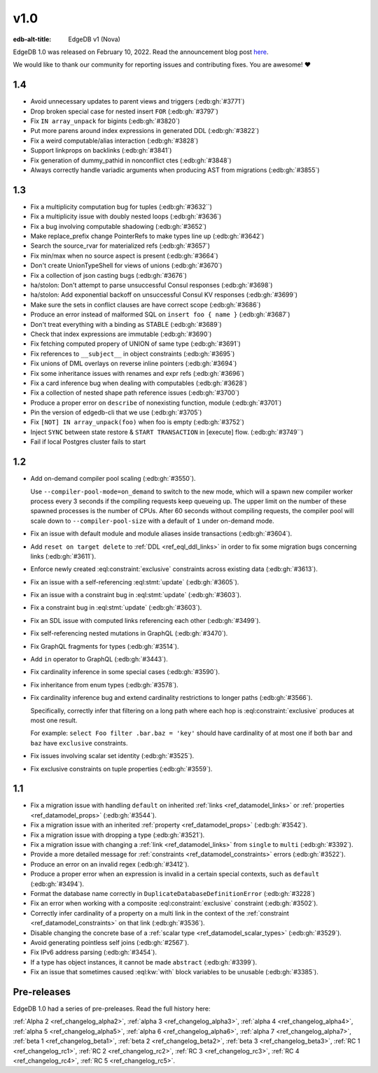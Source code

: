 ====
v1.0
====

:edb-alt-title: EdgeDB v1 (Nova)

.. image:: images/v1_nova.jpg
    :width: 100%


EdgeDB 1.0 was released on February 10, 2022. Read the announcement
blog post `here <v1anno_>`_.

We would like to thank our community for reporting issues and
contributing fixes. You are awesome! ❤️


1.4
===

* Avoid unnecessary updates to parent views and triggers (:edb:gh:`#3771`)

* Drop broken special case for nested insert ``FOR`` (:edb:gh:`#3797`)

* Fix ``IN array_unpack`` for bigints (:edb:gh:`#3820`)

* Put more parens around index expressions in generated DDL (:edb:gh:`#3822`)

* Fix a weird computable/alias interaction (:edb:gh:`#3828`)

* Support linkprops on backlinks (:edb:gh:`#3841`)

* Fix generation of dummy_pathid in nonconflict ctes (:edb:gh:`#3848`)

* Always correctly handle variadic arguments when producing AST from migrations
  (:edb:gh:`#3855`)


1.3
===

* Fix a multiplicity computation bug for tuples (:edb:gh:`#3632``)

* Fix a multiplicity issue with doubly nested loops (:edb:gh:`#3636`)

* Fix a bug involving computable shadowing (:edb:gh:`#3652`)

* Make replace_prefix change PointerRefs to make types line up
  (:edb:gh:`#3642`)

* Search the source_rvar for materialized refs (:edb:gh:`#3657`)

* Fix min/max when no source aspect is present (:edb:gh:`#3664`)

* Don't create UnionTypeShell for views of unions (:edb:gh:`#3670`)

* Fix a collection of json casting bugs (:edb:gh:`#3676`)

* ha/stolon: Don't attempt to parse unsuccessful Consul responses
  (:edb:gh:`#3698`)

* ha/stolon: Add exponential backoff on unsuccessful Consul KV responses
  (:edb:gh:`#3699`)

* Make sure the sets in conflict clauses are have correct scope
  (:edb:gh:`#3686`)

* Produce an error instead of malformed SQL on ``insert foo { name }``
  (:edb:gh:`#3687`)

* Don't treat everything with a binding as STABLE (:edb:gh:`#3689`)

* Check that index expressions are immutable (:edb:gh:`#3690`)

* Fix fetching computed propery of UNION of same type (:edb:gh:`#3691`)

* Fix references to ``__subject__`` in object constraints (:edb:gh:`#3695`)

* Fix unions of DML overlays on reverse inline pointers (:edb:gh:`#3694`)

* Fix some inheritance issues with renames and expr refs (:edb:gh:`#3696`)

* Fix a card inference bug when dealing with computables (:edb:gh:`#3628`)

* Fix a collection of nested shape path reference issues (:edb:gh:`#3700`)

* Produce a proper error on ``describe`` of nonexisting function, module
  (:edb:gh:`#3701`)

* Pin the version of edgedb-cli that we use
  (:edb:gh:`#3705`)

* Fix ``[NOT] IN array_unpack(foo)`` when foo is empty (:edb:gh:`#3752`)

* Inject ``SYNC`` between state restore & ``START TRANSACTION`` in
  [execute] flow. (:edb:gh:`#3749``)

* Fail if local Postgres cluster fails to start


1.2
===

* Add on-demand compiler pool scaling (:edb:gh:`#3550`).

  Use ``--compiler-pool-mode=on_demand`` to switch to the new mode,
  which will a spawn new compiler worker process every 3 seconds if
  the compiling requests keep queueing up. The upper limit on the
  number of these spawned processes is the number of CPUs. After 60
  seconds without compiling requests, the compiler pool will scale
  down to ``--compiler-pool-size`` with a default of ``1`` under
  on-demand mode.

* Fix an issue with default module and module aliases inside transactions
  (:edb:gh:`#3604`).
* Add ``reset on target delete`` to :ref:`DDL <ref_eql_ddl_links>` in
  order to fix some migration bugs concerning links (:edb:gh:`#3611`).
* Enforce newly created :eql:constraint:`exclusive` constraints across
  existing data (:edb:gh:`#3613`).
* Fix an issue with a self-referencing :eql:stmt:`update` (:edb:gh:`#3605`).
* Fix an issue with a constraint bug in :eql:stmt:`update` (:edb:gh:`#3603`).
* Fix a constraint bug in :eql:stmt:`update` (:edb:gh:`#3603`).
* Fix an SDL issue with computed links referencing each other
  (:edb:gh:`#3499`).
* Fix self-referencing nested mutations in GraphQL (:edb:gh:`#3470`).
* Fix GraphQL fragments for types (:edb:gh:`#3514`).
* Add ``in`` operator to GraphQL (:edb:gh:`#3443`).
* Fix cardinality inference in some special cases (:edb:gh:`#3590`).
* Fix inheritance from enum types (:edb:gh:`#3578`).
* Fix cardinality inference bug and extend cardinality restrictions to
  longer paths (:edb:gh:`#3566`).

  Specifically, correctly infer that filtering on a long path where
  each hop is :eql:constraint:`exclusive` produces at most one result.

  For example: ``select Foo filter .bar.baz = 'key'`` should have
  cardinality of at most one if both ``bar`` and ``baz`` have
  ``exclusive`` constraints.

* Fix issues involving scalar set identity (:edb:gh:`#3525`).
* Fix exclusive constraints on tuple properties (:edb:gh:`#3559`).


1.1
===

* Fix a migration issue with handling ``default`` on inherited
  :ref:`links <ref_datamodel_links>` or :ref:`properties
  <ref_datamodel_props>` (:edb:gh:`#3544`).
* Fix a migration issue with an inherited :ref:`property
  <ref_datamodel_props>` (:edb:gh:`#3542`).
* Fix a migration issue with dropping a type (:edb:gh:`#3521`).
* Fix a migration issue with changing a :ref:`link
  <ref_datamodel_links>` from ``single`` to ``multi``
  (:edb:gh:`#3392`).
* Provide a more detailed message for :ref:`constraints
  <ref_datamodel_constraints>` errors (:edb:gh:`#3522`).
* Produce an error on an invalid regex (:edb:gh:`#3412`).
* Produce a proper error when an expression is invalid in a certain
  special contexts, such as ``default`` (:edb:gh:`#3494`).
* Format the database name correctly in
  ``DuplicateDatabaseDefinitionError`` (:edb:gh:`#3228`)
* Fix an error when working with a composite :eql:constraint:`exclusive`
  constraint (:edb:gh:`#3502`).
* Correctly infer cardinality of a property on a multi link in the
  context of the :ref:`constraint <ref_datamodel_constraints>` on that
  link (:edb:gh:`#3536`).
* Disable changing the concrete base of a :ref:`scalar type
  <ref_datamodel_scalar_types>` (:edb:gh:`#3529`).
* Avoid generating pointless self joins (:edb:gh:`#2567`).
* Fix IPv6 address parsing (:edb:gh:`#3454`).
* If a type has object instances, it cannot be made ``abstract``
  (:edb:gh:`#3399`).
* Fix an issue that sometimes caused :eql:kw:`with` block variables to
  be unusable (:edb:gh:`#3385`).


Pre-releases
============

EdgeDB 1.0 had a series of pre-preleases. Read the full history here:

:ref:`Alpha 2 <ref_changelog_alpha2>`,
:ref:`alpha 3 <ref_changelog_alpha3>`,
:ref:`alpha 4 <ref_changelog_alpha4>`,
:ref:`alpha 5 <ref_changelog_alpha5>`,
:ref:`alpha 6 <ref_changelog_alpha6>`,
:ref:`alpha 7 <ref_changelog_alpha7>`,
:ref:`beta 1 <ref_changelog_beta1>`,
:ref:`beta 2 <ref_changelog_beta2>`,
:ref:`beta 3 <ref_changelog_beta3>`,
:ref:`RC 1 <ref_changelog_rc1>`,
:ref:`RC 2 <ref_changelog_rc2>`,
:ref:`RC 3 <ref_changelog_rc3>`,
:ref:`RC 4 <ref_changelog_rc4>`,
:ref:`RC 5 <ref_changelog_rc5>`.


.. _v1anno:
    https://www.edgedb.com/blog/edgedb-1-0
